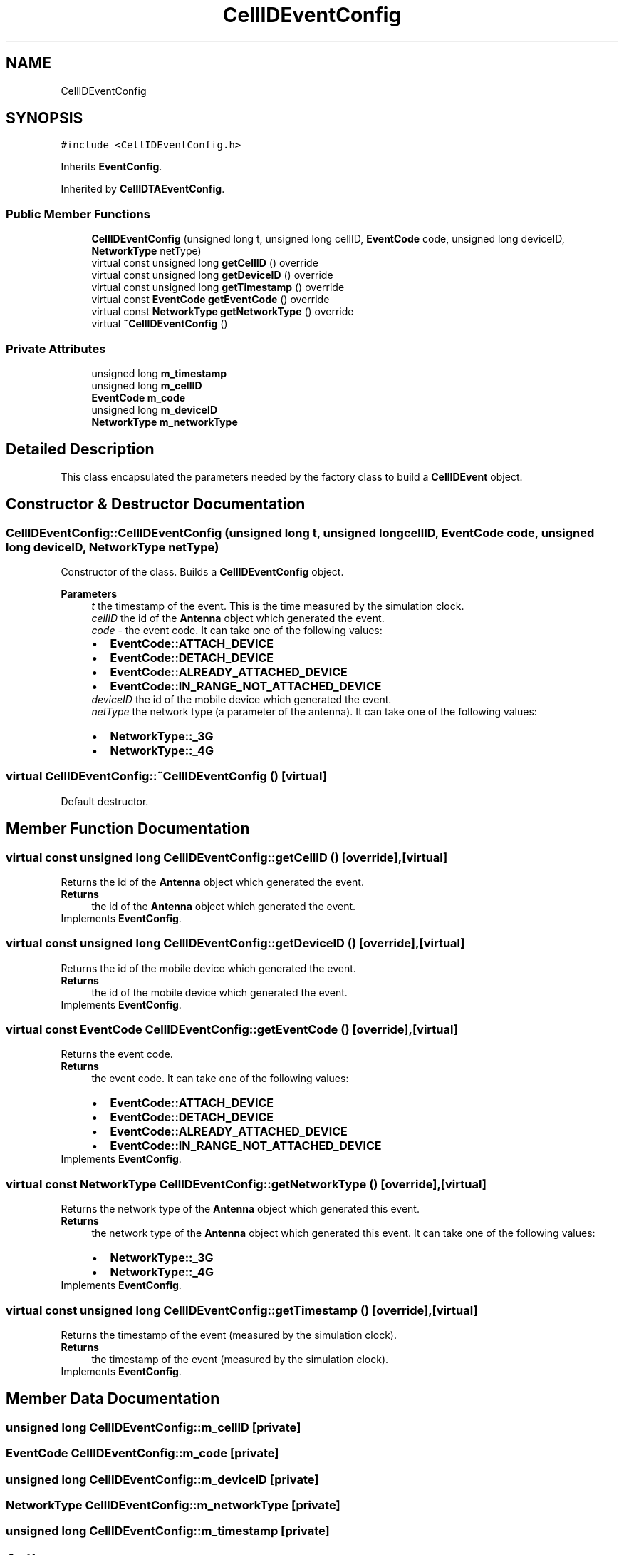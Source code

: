 .TH "CellIDEventConfig" 3 "Thu May 20 2021" "Simulator" \" -*- nroff -*-
.ad l
.nh
.SH NAME
CellIDEventConfig
.SH SYNOPSIS
.br
.PP
.PP
\fC#include <CellIDEventConfig\&.h>\fP
.PP
Inherits \fBEventConfig\fP\&.
.PP
Inherited by \fBCellIDTAEventConfig\fP\&.
.SS "Public Member Functions"

.in +1c
.ti -1c
.RI "\fBCellIDEventConfig\fP (unsigned long t, unsigned long cellID, \fBEventCode\fP code, unsigned long deviceID, \fBNetworkType\fP netType)"
.br
.ti -1c
.RI "virtual const unsigned long \fBgetCellID\fP () override"
.br
.ti -1c
.RI "virtual const unsigned long \fBgetDeviceID\fP () override"
.br
.ti -1c
.RI "virtual const unsigned long \fBgetTimestamp\fP () override"
.br
.ti -1c
.RI "virtual const \fBEventCode\fP \fBgetEventCode\fP () override"
.br
.ti -1c
.RI "virtual const \fBNetworkType\fP \fBgetNetworkType\fP () override"
.br
.ti -1c
.RI "virtual \fB~CellIDEventConfig\fP ()"
.br
.in -1c
.SS "Private Attributes"

.in +1c
.ti -1c
.RI "unsigned long \fBm_timestamp\fP"
.br
.ti -1c
.RI "unsigned long \fBm_cellID\fP"
.br
.ti -1c
.RI "\fBEventCode\fP \fBm_code\fP"
.br
.ti -1c
.RI "unsigned long \fBm_deviceID\fP"
.br
.ti -1c
.RI "\fBNetworkType\fP \fBm_networkType\fP"
.br
.in -1c
.SH "Detailed Description"
.PP 
This class encapsulated the parameters needed by the factory class to build a \fBCellIDEvent\fP object\&. 
.SH "Constructor & Destructor Documentation"
.PP 
.SS "CellIDEventConfig::CellIDEventConfig (unsigned long t, unsigned long cellID, \fBEventCode\fP code, unsigned long deviceID, \fBNetworkType\fP netType)"
Constructor of the class\&. Builds a \fBCellIDEventConfig\fP object\&. 
.PP
\fBParameters\fP
.RS 4
\fIt\fP the timestamp of the event\&. This is the time measured by the simulation clock\&. 
.br
\fIcellID\fP the id of the \fBAntenna\fP object which generated the event\&. 
.br
\fIcode\fP - the event code\&. It can take one of the following values: 
.PD 0

.IP "\(bu" 2
\fBEventCode::ATTACH_DEVICE\fP 
.IP "\(bu" 2
\fBEventCode::DETACH_DEVICE\fP 
.IP "\(bu" 2
\fBEventCode::ALREADY_ATTACHED_DEVICE\fP 
.IP "\(bu" 2
\fBEventCode::IN_RANGE_NOT_ATTACHED_DEVICE\fP 
.PP
.br
\fIdeviceID\fP the id of the mobile device which generated the event\&. 
.br
\fInetType\fP the network type (a parameter of the antenna)\&. It can take one of the following values: 
.PD 0

.IP "\(bu" 2
\fBNetworkType::_3G\fP 
.IP "\(bu" 2
\fBNetworkType::_4G\fP 
.PP
.RE
.PP

.SS "virtual CellIDEventConfig::~CellIDEventConfig ()\fC [virtual]\fP"
Default destructor\&. 
.SH "Member Function Documentation"
.PP 
.SS "virtual const unsigned long CellIDEventConfig::getCellID ()\fC [override]\fP, \fC [virtual]\fP"
Returns the id of the \fBAntenna\fP object which generated the event\&. 
.PP
\fBReturns\fP
.RS 4
the id of the \fBAntenna\fP object which generated the event\&. 
.RE
.PP

.PP
Implements \fBEventConfig\fP\&.
.SS "virtual const unsigned long CellIDEventConfig::getDeviceID ()\fC [override]\fP, \fC [virtual]\fP"
Returns the id of the mobile device which generated the event\&. 
.PP
\fBReturns\fP
.RS 4
the id of the mobile device which generated the event\&. 
.RE
.PP

.PP
Implements \fBEventConfig\fP\&.
.SS "virtual const \fBEventCode\fP CellIDEventConfig::getEventCode ()\fC [override]\fP, \fC [virtual]\fP"
Returns the event code\&. 
.PP
\fBReturns\fP
.RS 4
the event code\&. It can take one of the following values: 
.PD 0

.IP "\(bu" 2
\fBEventCode::ATTACH_DEVICE\fP 
.IP "\(bu" 2
\fBEventCode::DETACH_DEVICE\fP 
.IP "\(bu" 2
\fBEventCode::ALREADY_ATTACHED_DEVICE\fP 
.IP "\(bu" 2
\fBEventCode::IN_RANGE_NOT_ATTACHED_DEVICE\fP 
.PP
.RE
.PP

.PP
Implements \fBEventConfig\fP\&.
.SS "virtual const \fBNetworkType\fP CellIDEventConfig::getNetworkType ()\fC [override]\fP, \fC [virtual]\fP"
Returns the network type of the \fBAntenna\fP object which generated this event\&. 
.PP
\fBReturns\fP
.RS 4
the network type of the \fBAntenna\fP object which generated this event\&. It can take one of the following values: 
.PD 0

.IP "\(bu" 2
\fBNetworkType::_3G\fP 
.IP "\(bu" 2
\fBNetworkType::_4G\fP 
.PP
.RE
.PP

.PP
Implements \fBEventConfig\fP\&.
.SS "virtual const unsigned long CellIDEventConfig::getTimestamp ()\fC [override]\fP, \fC [virtual]\fP"
Returns the timestamp of the event (measured by the simulation clock)\&. 
.PP
\fBReturns\fP
.RS 4
the timestamp of the event (measured by the simulation clock)\&. 
.RE
.PP

.PP
Implements \fBEventConfig\fP\&.
.SH "Member Data Documentation"
.PP 
.SS "unsigned long CellIDEventConfig::m_cellID\fC [private]\fP"

.SS "\fBEventCode\fP CellIDEventConfig::m_code\fC [private]\fP"

.SS "unsigned long CellIDEventConfig::m_deviceID\fC [private]\fP"

.SS "\fBNetworkType\fP CellIDEventConfig::m_networkType\fC [private]\fP"

.SS "unsigned long CellIDEventConfig::m_timestamp\fC [private]\fP"


.SH "Author"
.PP 
Generated automatically by Doxygen for Simulator from the source code\&.
